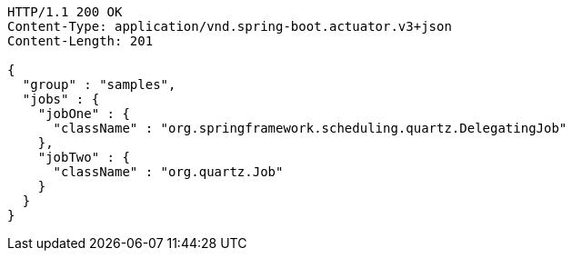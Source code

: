 [source,http,options="nowrap"]
----
HTTP/1.1 200 OK
Content-Type: application/vnd.spring-boot.actuator.v3+json
Content-Length: 201

{
  "group" : "samples",
  "jobs" : {
    "jobOne" : {
      "className" : "org.springframework.scheduling.quartz.DelegatingJob"
    },
    "jobTwo" : {
      "className" : "org.quartz.Job"
    }
  }
}
----